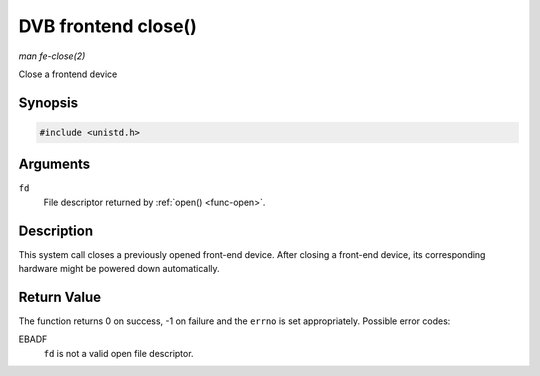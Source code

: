 
.. _frontend_f_close:

====================
DVB frontend close()
====================

*man fe-close(2)*

Close a frontend device


Synopsis
========

.. code-block:: c

    #include <unistd.h>


.. c:function:: int close( int fd )

Arguments
=========

``fd``
    File descriptor returned by :ref:`open() <func-open>`.


Description
===========

This system call closes a previously opened front-end device. After closing a front-end device, its corresponding hardware might be powered down automatically.


Return Value
============

The function returns 0 on success, -1 on failure and the ``errno`` is set appropriately. Possible error codes:

EBADF
    ``fd`` is not a valid open file descriptor.
